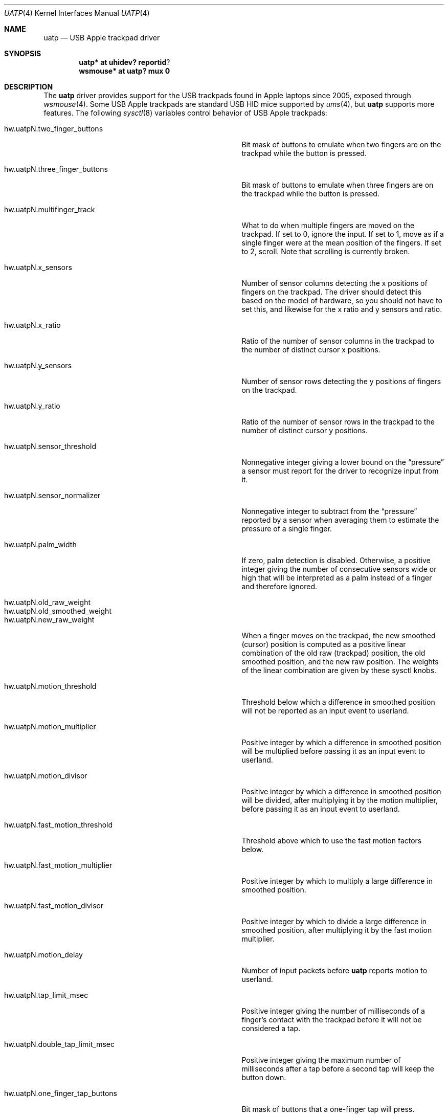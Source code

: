 .\" $NetBSD: uatp.4,v 1.1 2012/08/05 14:28:50 riastradh Exp $
.\"
.\" Copyright (c) 2012 The NetBSD Foundation, Inc.
.\" All rights reserved.
.\"
.\" This code is derived from software contributed to The NetBSD Foundation
.\" by Taylor R. Campbell.
.\"
.\" Redistribution and use in source and binary forms, with or without
.\" modification, are permitted provided that the following conditions
.\" are met:
.\" 1. Redistributions of source code must retain the above copyright
.\"    notice, this list of conditions and the following disclaimer.
.\" 2. Redistributions in binary form must reproduce the above copyright
.\"    notice, this list of conditions and the following disclaimer in the
.\"    documentation and/or other materials provided with the distribution.
.\"
.\" THIS SOFTWARE IS PROVIDED BY THE NETBSD FOUNDATION, INC. AND CONTRIBUTORS
.\" ``AS IS'' AND ANY EXPRESS OR IMPLIED WARRANTIES, INCLUDING, BUT NOT LIMITED
.\" TO, THE IMPLIED WARRANTIES OF MERCHANTABILITY AND FITNESS FOR A PARTICULAR
.\" PURPOSE ARE DISCLAIMED.  IN NO EVENT SHALL THE FOUNDATION OR CONTRIBUTORS
.\" BE LIABLE FOR ANY DIRECT, INDIRECT, INCIDENTAL, SPECIAL, EXEMPLARY, OR
.\" CONSEQUENTIAL DAMAGES (INCLUDING, BUT NOT LIMITED TO, PROCUREMENT OF
.\" SUBSTITUTE GOODS OR SERVICES; LOSS OF USE, DATA, OR PROFITS; OR BUSINESS
.\" INTERRUPTION) HOWEVER CAUSED AND ON ANY THEORY OF LIABILITY, WHETHER IN
.\" CONTRACT, STRICT LIABILITY, OR TORT (INCLUDING NEGLIGENCE OR OTHERWISE)
.\" ARISING IN ANY WAY OUT OF THE USE OF THIS SOFTWARE, EVEN IF ADVISED OF THE
.\" POSSIBILITY OF SUCH DAMAGE.
.\"
.Dd August 4, 2012
.Dt UATP 4
.Os
.Sh NAME
.Nm uatp
.Nd USB Apple trackpad driver
.Sh SYNOPSIS
.Cd uatp* at uhidev? reportid ?
.Cd wsmouse* at uatp? mux 0
.Sh DESCRIPTION
The
.Nm
driver provides support for the USB trackpads found in Apple laptops
since 2005, exposed through
.Xr wsmouse 4 .
Some USB Apple trackpads are standard USB HID mice supported by
.Xr ums 4 ,
but
.Nm
supports more features.
The following
.Xr sysctl 8
variables control behavior of USB Apple trackpads:
.Bl -tag -width hw.uatpN.tap_track_distance_limit
.It Dv hw.uatpN.two_finger_buttons
Bit mask of buttons to emulate when two fingers are on the trackpad
while the button is pressed.
.It Dv hw.uatpN.three_finger_buttons
Bit mask of buttons to emulate when three fingers are on the trackpad
while the button is pressed.
.It Dv hw.uatpN.multifinger_track
What to do when multiple fingers are moved on the trackpad.
If set to 0, ignore the input.
If set to 1, move as if a single finger were at the mean position of
the fingers.
If set to 2, scroll.
Note that scrolling is currently broken.
.It Dv hw.uatpN.x_sensors
Number of sensor columns detecting the x positions of fingers on the
trackpad.
The driver should detect this based on the model of hardware, so you
should not have to set this, and likewise for the x ratio and y
sensors and ratio.
.It Dv hw.uatpN.x_ratio
Ratio of the number of sensor columns in the trackpad to the number of
distinct cursor x positions.
.It Dv hw.uatpN.y_sensors
Number of sensor rows detecting the y positions of fingers on the
trackpad.
.It Dv hw.uatpN.y_ratio
Ratio of the number of sensor rows in the trackpad to the number of
distinct cursor y positions.
.It Dv hw.uatpN.sensor_threshold
Nonnegative integer giving a lower bound on the
.Dq pressure
a sensor must report for the driver to recognize input from it.
.It Dv hw.uatpN.sensor_normalizer
Nonnegative integer to subtract from the
.Dq pressure
reported by a sensor when averaging them to estimate the pressure of a
single finger.
.It Dv hw.uatpN.palm_width
If zero, palm detection is disabled.
Otherwise, a positive integer giving the number of consecutive sensors
wide or high that will be interpreted as a palm instead of a finger and
therefore ignored.
.It Dv hw.uatpN.old_raw_weight
.It Dv hw.uatpN.old_smoothed_weight
.It Dv hw.uatpN.new_raw_weight
When a finger moves on the trackpad, the new smoothed (cursor) position
is computed as a positive linear combination of the old raw (trackpad)
position, the old smoothed position, and the new raw position.
The weights of the linear combination are given by these sysctl knobs.
.It Dv hw.uatpN.motion_threshold
Threshold below which a difference in smoothed position will not be
reported as an input event to userland.
.It Dv hw.uatpN.motion_multiplier
Positive integer by which a difference in smoothed position will be
multiplied before passing it as an input event to userland.
.It Dv hw.uatpN.motion_divisor
Positive integer by which a difference in smoothed position will be
divided, after multiplying it by the motion multiplier, before passing
it as an input event to userland.
.It Dv hw.uatpN.fast_motion_threshold
Threshold above which to use the fast motion factors below.
.It Dv hw.uatpN.fast_motion_multiplier
Positive integer by which to multiply a large difference in smoothed
position.
.It Dv hw.uatpN.fast_motion_divisor
Positive integer by which to divide a large difference in smoothed
position, after multiplying it by the fast motion multiplier.
.It Dv hw.uatpN.motion_delay
Number of input packets before
.Nm
reports motion to userland.
.It Dv hw.uatpN.tap_limit_msec
Positive integer giving the number of milliseconds of a finger's
contact with the trackpad before it will not be considered a tap.
.It Dv hw.uatpN.double_tap_limit_msec
Positive integer giving the maximum number of milliseconds after a tap
before a second tap will keep the button down.
.It Dv hw.uatpN.one_finger_tap_buttons
Bit mask of buttons that a one-finger tap will press.
.It Dv hw.uatpN.two_finger_tap_buttons
Bit mask of buttons that a two-finger tap will press.
.It Dv hw.uatpN.three_finger_tap_buttons
Bit mask of buttons that a three-finger tap will press.
.It Dv hw.uatpN.tap_track_distance_limit
Maximum distance in smoothed position that will be interpreted as a tap
instead of motion.
.El
.Sh SEE ALSO
.Xr ums 4 ,
.Xr wsmouse 4
.Sh HISTORY
The
.Nm
driver first appeared in
.Nx 7.0 .
.Sh AUTHORS
The
.Nm
driver was originally written by
.An Taylor R. Campbell Aq riastradh@NetBSD.org .
.Sh BUGS
Sometimes, particularly when X starts up, the driver gets wedged in an
interrupt storm and does not reset the device.
Setting
.Li hw.uatpN.sensor_threshold
to a large number, say 1000, and then back to its original value, can
fix this.
.Pp
Palm detection is not very robust.
.Pp
Multi-touch scrolling is currently broken.
.Pp
Pinch-to-zoom and other fancy multi-touch input is not implemented.
.Pp
On suspending and resuming,
.Nm
detaches and reattaches, and loses all sysctl settings in the process.
.Pp
Do not submerge your
.Nm
devices in water: USB adenosine triphosphate is unstable in water, and
will hydrolyze to USB adenosine diphosphate and phosphate, which is a
lower energy state that makes your mouse narcoleptic in X.
